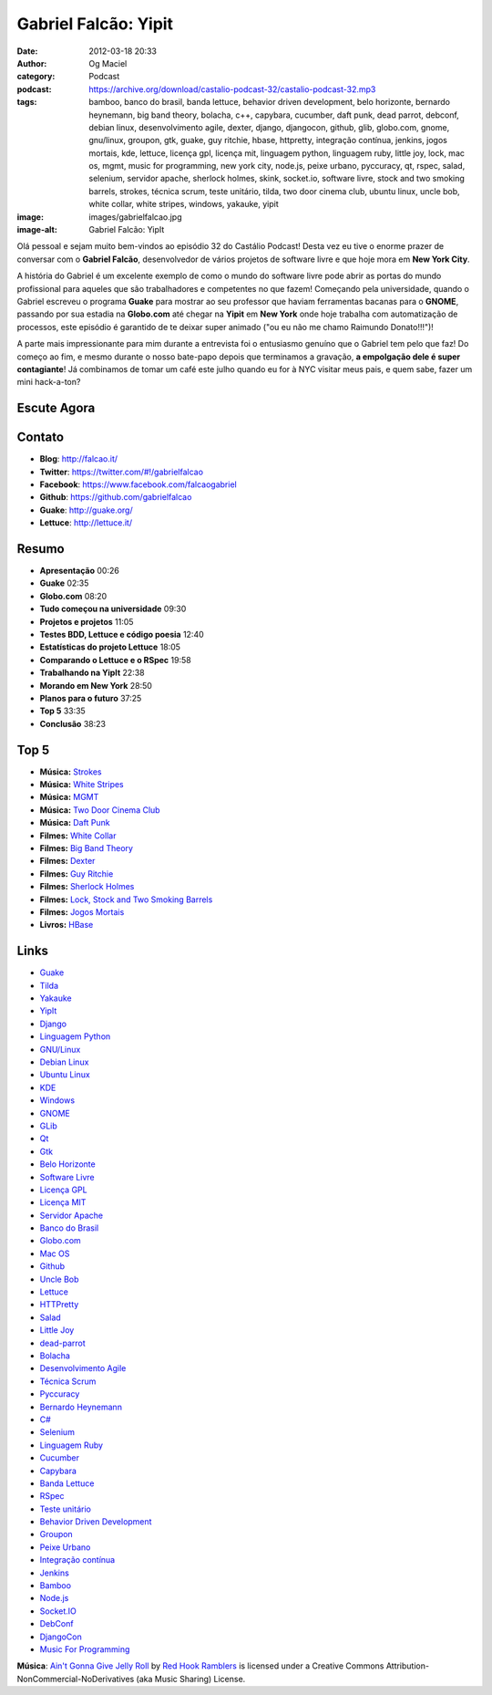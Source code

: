 Gabriel Falcão: Yipit
#####################
:date: 2012-03-18 20:33
:author: Og Maciel
:category: Podcast
:podcast: https://archive.org/download/castalio-podcast-32/castalio-podcast-32.mp3
:tags: bamboo, banco do brasil, banda lettuce, behavior driven development, belo horizonte, bernardo heynemann, big band theory, bolacha, c++, capybara, cucumber, daft punk, dead parrot, debconf, debian linux, desenvolvimento agile, dexter, django, djangocon, github, glib, globo.com, gnome, gnu/linux, groupon, gtk, guake, guy ritchie, hbase, httpretty, integração contínua, jenkins, jogos mortais, kde, lettuce, licença gpl, licença mit, linguagem python, linguagem ruby, little joy, lock, mac os, mgmt, music for programming, new york city, node.js, peixe urbano, pyccuracy, qt, rspec, salad, selenium, servidor apache, sherlock holmes, skink, socket.io, software livre, stock and two smoking barrels, strokes, técnica scrum, teste unitário, tilda, two door cinema club, ubuntu linux, uncle bob, white collar, white stripes, windows, yakauke, yipit
:image: images/gabrielfalcao.jpg
:image-alt: Gabriel Falcão: YipIt

Olá pessoal e sejam muito bem-vindos ao episódio 32 do Castálio Podcast!
Desta vez eu tive o enorme prazer de conversar com o **Gabriel Falcão**,
desenvolvedor de vários projetos de software livre e que hoje mora em
**New York City**.

A história do Gabriel é um excelente exemplo de como o mundo do software
livre pode abrir as portas do mundo profissional para aqueles que são
trabalhadores e competentes no que fazem! Começando pela universidade,
quando o Gabriel escreveu o programa **Guake** para mostrar ao seu
professor que haviam ferramentas bacanas para o **GNOME**, passando por
sua estadia na **Globo.com** até chegar na **Yipit** em **New York**
onde hoje trabalha com automatização de processos, este episódio é
garantido de te deixar super animado ("ou eu não me chamo Raimundo
Donato!!!")!

A parte mais impressionante para mim durante a entrevista foi o
entusiasmo genuíno que o Gabriel tem pelo que faz! Do começo ao fim, e
mesmo durante o nosso bate-papo depois que terminamos a gravação, **a
empolgação dele é super contagiante**! Já combinamos de tomar um café
este julho quando eu for à NYC visitar meus pais, e quem sabe, fazer um
mini hack-a-ton?

Escute Agora
------------

.. podcast:: castalio-podcast-32

Contato
-------
-  **Blog**: http://falcao.it/
-  **Twitter**: https://twitter.com/#!/gabrielfalcao
-  **Facebook**: https://www.facebook.com/falcaogabriel
-  **Github**: https://github.com/gabrielfalcao
-  **Guake**: http://guake.org/
-  **Lettuce**: http://lettuce.it/

Resumo
------
-  **Apresentação** 00:26
-  **Guake** 02:35
-  **Globo.com** 08:20
-  **Tudo começou na universidade** 09:30
-  **Projetos e projetos** 11:05
-  **Testes BDD, Lettuce e código poesia** 12:40
-  **Estatísticas do projeto Lettuce** 18:05
-  **Comparando o Lettuce e o RSpec** 19:58
-  **Trabalhando na YipIt** 22:38
-  **Morando em New York** 28:50
-  **Planos para o futuro** 37:25
-  **Top 5** 33:35
-  **Conclusão** 38:23

Top 5
-----
-  **Música:** `Strokes`_
-  **Música:** `White Stripes`_
-  **Música:** `MGMT`_
-  **Música:** `Two Door Cinema Club`_
-  **Música:** `Daft Punk`_
-  **Filmes:** `White Collar`_
-  **Filmes:** `Big Band Theory`_
-  **Filmes:** `Dexter`_
-  **Filmes:** `Guy Ritchie`_
-  **Filmes:** `Sherlock Holmes`_
-  **Filmes:** `Lock, Stock and Two Smoking Barrels`_
-  **Filmes:** `Jogos Mortais`_
-  **Livros:** `HBase`_

Links
-----
-  `Guake`_
-  `Tilda`_
-  `Yakauke`_
-  `YipIt`_
-  `Django`_
-  `Linguagem Python`_
-  `GNU/Linux`_
-  `Debian Linux`_
-  `Ubuntu Linux`_
-  `KDE`_
-  `Windows`_
-  `GNOME`_
-  `GLib`_
-  `Qt`_
-  `Gtk`_
-  `Belo Horizonte`_
-  `Software Livre`_
-  `Licença GPL`_
-  `Licença MIT`_
-  `Servidor Apache`_
-  `Banco do Brasil`_
-  `Globo.com`_
-  `Mac OS`_
-  `Github`_
-  `Uncle Bob`_
-  `Lettuce`_
-  `HTTPretty`_
-  `Salad`_
-  `Little Joy`_
-  `dead-parrot`_
-  `Bolacha`_
-  `Desenvolvimento Agile`_
-  `Técnica Scrum`_
-  `Pyccuracy`_
-  `Bernardo Heynemann`_
-  `C#`_
-  `Selenium`_
-  `Linguagem Ruby`_
-  `Cucumber`_
-  `Capybara`_
-  `Banda Lettuce`_
-  `RSpec`_
-  `Teste unitário`_
-  `Behavior Driven Development`_
-  `Groupon`_
-  `Peixe Urbano`_
-  `Integração contínua`_
-  `Jenkins`_
-  `Bamboo`_
-  `Node.js`_
-  `Socket.IO`_
-  `DebConf`_
-  `DjangoCon`_
-  `Music For Programming`_

.. class:: panel-body bg-info

        **Música**: `Ain't Gonna Give Jelly Roll`_ by `Red Hook Ramblers`_ is licensed under a Creative Commons Attribution-NonCommercial-NoDerivatives (aka Music Sharing) License.

.. Footer
.. _Ain't Gonna Give Jelly Roll: http://freemusicarchive.org/music/Red_Hook_Ramblers/Live__WFMU_on_Antique_Phonograph_Music_Program_with_MAC_Feb_8_2011/Red_Hook_Ramblers_-_12_-_Aint_Gonna_Give_Jelly_Roll
.. _Red Hook Ramblers: http://www.redhookramblers.com/
.. _Strokes: http://www.last.fm/search?q=Strokes
.. _White Stripes: http://www.last.fm/search?q=White+Stripes
.. _MGMT: http://www.last.fm/search?q=MGMT
.. _Two Door Cinema Club: http://www.last.fm/search?q=Two+Door+Cinema+Club
.. _Daft Punk: http://www.last.fm/search?q=Daft+Punk
.. _White Collar: http://www.imdb.com/find?s=all&q=White+Collar
.. _Big Band Theory: http://www.imdb.com/find?s=all&q=Big+Band+Theory
.. _Dexter: http://www.imdb.com/find?s=all&q=Dexter
.. _Guy Ritchie: http://www.imdb.com/find?s=all&q=Guy+Ritchie
.. _Sherlock Holmes: http://www.imdb.com/find?s=all&q=Sherlock+Holmes
.. _Lock, Stock and Two Smoking Barrels: http://www.imdb.com/find?s=all&q=Lock,+Stock+and+Two+Smoking+Barrels
.. _Jogos Mortais: http://www.imdb.com/find?s=all&q=Jogos+Mortais
.. _HBase: http://www.amazon.com/s/ref=nb_sb_noss?url=search-alias%3Dstripbooks&field-keywords=HBase
.. _Guake: https://duckduckgo.com/?q=Guake
.. _Tilda: https://duckduckgo.com/?q=Tilda
.. _Yakauke: https://duckduckgo.com/?q=Yakauke
.. _YipIt: http://yipit.com/
.. _Django: https://duckduckgo.com/?q=Django
.. _Linguagem Python: https://duckduckgo.com/?q=Linguagem+Python
.. _GNU/Linux: https://duckduckgo.com/?q=GNU/Linux
.. _Debian Linux: https://duckduckgo.com/?q=Debian+Linux
.. _Ubuntu Linux: https://duckduckgo.com/?q=Ubuntu+Linux
.. _KDE: https://duckduckgo.com/?q=KDE
.. _Windows: https://duckduckgo.com/?q=Windows
.. _GNOME: https://duckduckgo.com/?q=GNOME
.. _GLib: https://duckduckgo.com/?q=GLib
.. _Qt: https://duckduckgo.com/?q=Qt
.. _Gtk: https://duckduckgo.com/?q=Gtk
.. _Belo Horizonte: https://duckduckgo.com/?q=Belo+Horizonte
.. _Software Livre: https://duckduckgo.com/?q=Software+Livre
.. _Licença GPL: https://duckduckgo.com/?q=Licença+GPL
.. _Licença MIT: https://duckduckgo.com/?q=Licença+MIT
.. _Servidor Apache: https://duckduckgo.com/?q=Servidor+Apache
.. _Banco do Brasil: https://duckduckgo.com/?q=Banco+do+Brasil
.. _Globo.com: https://duckduckgo.com/?q=Globo.com
.. _Mac OS: https://duckduckgo.com/?q=Mac+OS
.. _Github: https://duckduckgo.com/?q=Github
.. _Uncle Bob: https://github.com/gabrielfalcao/unclebob
.. _Lettuce: https://github.com/gabrielfalcao/lettuce
.. _HTTPretty: https://github.com/gabrielfalcao/HTTPretty
.. _Salad: https://github.com/gabrielfalcao/salad
.. _Little Joy: https://github.com/gabrielfalcao/LittleJoy
.. _dead-parrot: https://github.com/gabrielfalcao/dead-parrot
.. _Bolacha: https://github.com/gabrielfalcao/bolacha
.. _Desenvolvimento Agile: https://duckduckgo.com/?q=Desenvolvimento+Agile
.. _Técnica Scrum: https://duckduckgo.com/?q=Técnica+Scrum
.. _Pyccuracy: https://github.com/heynemann/pyccuracy
.. _Bernardo Heynemann: https://github.com/heynemann
.. _C#: https://duckduckgo.com/?q=C#
.. _Selenium: https://duckduckgo.com/?q=Selenium
.. _Linguagem Ruby: https://duckduckgo.com/?q=Linguagem+Ruby
.. _Cucumber: https://duckduckgo.com/?q=Cucumber
.. _Capybara: https://duckduckgo.com/?q=Capybara
.. _Banda Lettuce: https://duckduckgo.com/?q=Banda+Lettuce
.. _RSpec: https://duckduckgo.com/?q=RSpec
.. _Teste unitário: https://duckduckgo.com/?q=Teste+unitário
.. _Behavior Driven Development: https://duckduckgo.com/?q=Behavior+Driven+Development
.. _Groupon: https://duckduckgo.com/?q=Groupon
.. _Peixe Urbano: https://duckduckgo.com/?q=Peixe+Urbano
.. _Integração contínua: https://duckduckgo.com/?q=Integração+contínua
.. _Jenkins: https://duckduckgo.com/?q=Jenkins
.. _Bamboo: https://duckduckgo.com/?q=Bamboo
.. _Node.js: https://duckduckgo.com/?q=Node.js
.. _Socket.IO: https://duckduckgo.com/?q=Socket.IO
.. _DebConf: https://duckduckgo.com/?q=DebConf
.. _DjangoCon: https://duckduckgo.com/?q=DjangoCon
.. _Music For Programming: http://musicforprogramming.net/
